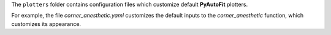 The ``plotters`` folder contains configuration files which customize default **PyAutoFit** plotters.

For example, the file `corner_anesthetic.yaml` customizes the default inputs to the `corner_anesthetic` function,
which customizes its appearance.